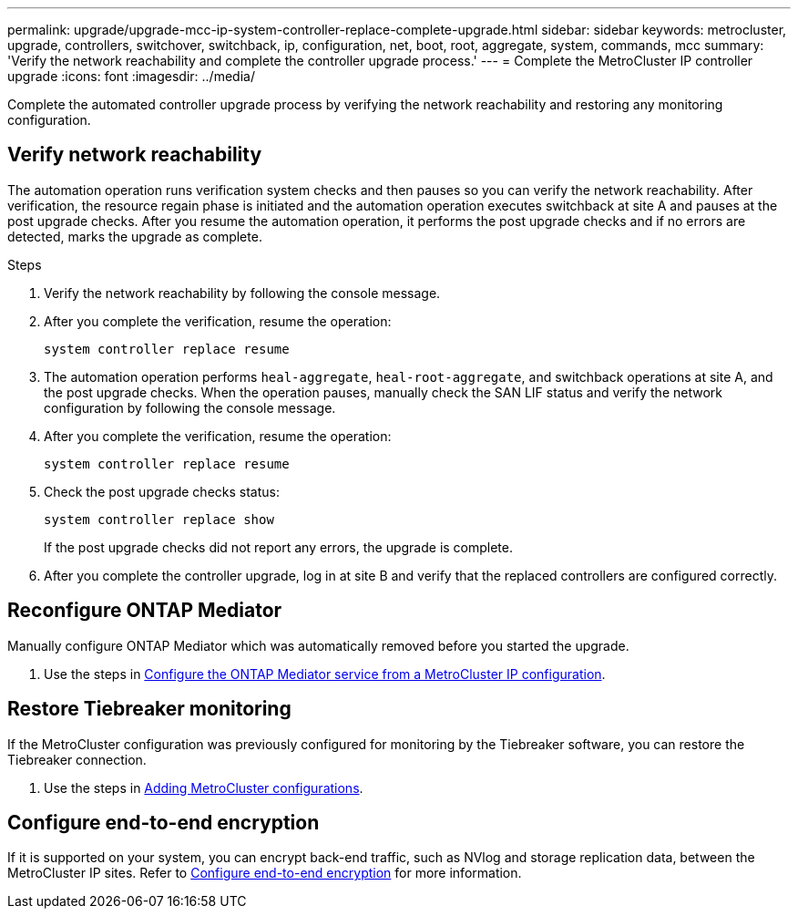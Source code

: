 ---
permalink: upgrade/upgrade-mcc-ip-system-controller-replace-complete-upgrade.html
sidebar: sidebar
keywords: metrocluster, upgrade, controllers, switchover, switchback, ip, configuration, net, boot, root, aggregate, system, commands, mcc
summary: 'Verify the network reachability and complete the controller upgrade process.'
---
= Complete the MetroCluster IP controller upgrade
:icons: font
:imagesdir: ../media/

[.lead]
Complete the automated controller upgrade process by verifying the network reachability and restoring any monitoring configuration.  

== Verify network reachability 

The automation operation runs verification system checks and then pauses so you can verify the network reachability. After verification, the resource regain phase is initiated and the automation operation executes switchback at site A and pauses at the post upgrade checks. After you resume the automation operation, it performs the post upgrade checks and if no errors are detected, marks the upgrade as complete.

.Steps

.	Verify the network reachability by following the console message.
.	After you complete the verification, resume the operation:
+
`system controller replace resume`
.	The automation operation performs `heal-aggregate`, `heal-root-aggregate`, and switchback operations at site A, and the post upgrade checks. When the operation pauses, manually check the SAN LIF status and verify the network configuration by following the console message.
.	After you complete the verification, resume the operation:
+
`system controller replace resume`

.	Check the post upgrade checks status:
+
`system controller replace show`
+
If the post upgrade checks did not report any errors, the upgrade is complete.

.	After you complete the controller upgrade, log in at site B and verify that the replaced controllers are configured correctly.


== Reconfigure ONTAP Mediator 

Manually configure ONTAP Mediator which was automatically removed before you started the upgrade. 

. Use the steps in link:../install-ip/task_configuring_the_ontap_mediator_service_from_a_metrocluster_ip_configuration.html[Configure the ONTAP Mediator service from a MetroCluster IP configuration]. 

==  Restore Tiebreaker monitoring

If the MetroCluster configuration was previously configured for monitoring by the Tiebreaker software, you can restore the Tiebreaker connection.

. Use the steps in http://docs.netapp.com/ontap-9/topic/com.netapp.doc.hw-metrocluster-tiebreaker/GUID-7259BCA4-104C-49C6-BAD0-1068CA2A3DA5.html[Adding MetroCluster configurations].


== Configure end-to-end encryption

If it is supported on your system, you can encrypt back-end traffic, such as NVlog and storage replication data, between the MetroCluster IP sites. Refer to link:../maintain/task-configure-encryption.html[Configure end-to-end encryption] for more information.

// 2024 Nov 12, ONTAPDOC-2351
